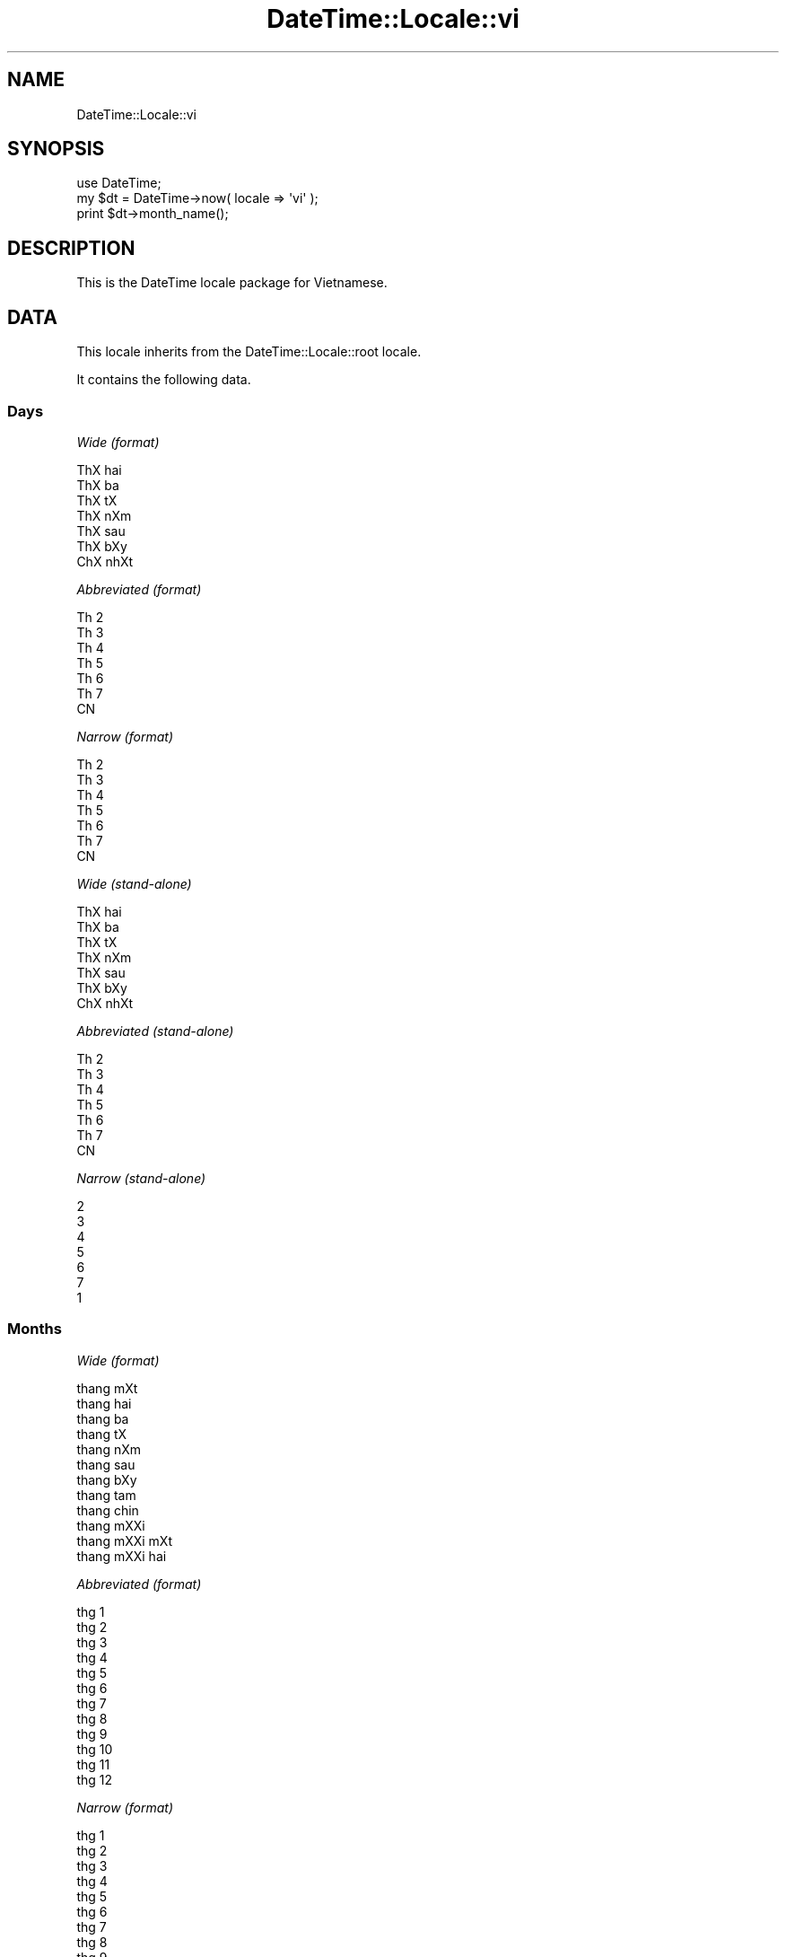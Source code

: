 .\" Automatically generated by Pod::Man 2.25 (Pod::Simple 3.20)
.\"
.\" Standard preamble:
.\" ========================================================================
.de Sp \" Vertical space (when we can't use .PP)
.if t .sp .5v
.if n .sp
..
.de Vb \" Begin verbatim text
.ft CW
.nf
.ne \\$1
..
.de Ve \" End verbatim text
.ft R
.fi
..
.\" Set up some character translations and predefined strings.  \*(-- will
.\" give an unbreakable dash, \*(PI will give pi, \*(L" will give a left
.\" double quote, and \*(R" will give a right double quote.  \*(C+ will
.\" give a nicer C++.  Capital omega is used to do unbreakable dashes and
.\" therefore won't be available.  \*(C` and \*(C' expand to `' in nroff,
.\" nothing in troff, for use with C<>.
.tr \(*W-
.ds C+ C\v'-.1v'\h'-1p'\s-2+\h'-1p'+\s0\v'.1v'\h'-1p'
.ie n \{\
.    ds -- \(*W-
.    ds PI pi
.    if (\n(.H=4u)&(1m=24u) .ds -- \(*W\h'-12u'\(*W\h'-12u'-\" diablo 10 pitch
.    if (\n(.H=4u)&(1m=20u) .ds -- \(*W\h'-12u'\(*W\h'-8u'-\"  diablo 12 pitch
.    ds L" ""
.    ds R" ""
.    ds C` ""
.    ds C' ""
'br\}
.el\{\
.    ds -- \|\(em\|
.    ds PI \(*p
.    ds L" ``
.    ds R" ''
'br\}
.\"
.\" Escape single quotes in literal strings from groff's Unicode transform.
.ie \n(.g .ds Aq \(aq
.el       .ds Aq '
.\"
.\" If the F register is turned on, we'll generate index entries on stderr for
.\" titles (.TH), headers (.SH), subsections (.SS), items (.Ip), and index
.\" entries marked with X<> in POD.  Of course, you'll have to process the
.\" output yourself in some meaningful fashion.
.ie \nF \{\
.    de IX
.    tm Index:\\$1\t\\n%\t"\\$2"
..
.    nr % 0
.    rr F
.\}
.el \{\
.    de IX
..
.\}
.\"
.\" Accent mark definitions (@(#)ms.acc 1.5 88/02/08 SMI; from UCB 4.2).
.\" Fear.  Run.  Save yourself.  No user-serviceable parts.
.    \" fudge factors for nroff and troff
.if n \{\
.    ds #H 0
.    ds #V .8m
.    ds #F .3m
.    ds #[ \f1
.    ds #] \fP
.\}
.if t \{\
.    ds #H ((1u-(\\\\n(.fu%2u))*.13m)
.    ds #V .6m
.    ds #F 0
.    ds #[ \&
.    ds #] \&
.\}
.    \" simple accents for nroff and troff
.if n \{\
.    ds ' \&
.    ds ` \&
.    ds ^ \&
.    ds , \&
.    ds ~ ~
.    ds /
.\}
.if t \{\
.    ds ' \\k:\h'-(\\n(.wu*8/10-\*(#H)'\'\h"|\\n:u"
.    ds ` \\k:\h'-(\\n(.wu*8/10-\*(#H)'\`\h'|\\n:u'
.    ds ^ \\k:\h'-(\\n(.wu*10/11-\*(#H)'^\h'|\\n:u'
.    ds , \\k:\h'-(\\n(.wu*8/10)',\h'|\\n:u'
.    ds ~ \\k:\h'-(\\n(.wu-\*(#H-.1m)'~\h'|\\n:u'
.    ds / \\k:\h'-(\\n(.wu*8/10-\*(#H)'\z\(sl\h'|\\n:u'
.\}
.    \" troff and (daisy-wheel) nroff accents
.ds : \\k:\h'-(\\n(.wu*8/10-\*(#H+.1m+\*(#F)'\v'-\*(#V'\z.\h'.2m+\*(#F'.\h'|\\n:u'\v'\*(#V'
.ds 8 \h'\*(#H'\(*b\h'-\*(#H'
.ds o \\k:\h'-(\\n(.wu+\w'\(de'u-\*(#H)/2u'\v'-.3n'\*(#[\z\(de\v'.3n'\h'|\\n:u'\*(#]
.ds d- \h'\*(#H'\(pd\h'-\w'~'u'\v'-.25m'\f2\(hy\fP\v'.25m'\h'-\*(#H'
.ds D- D\\k:\h'-\w'D'u'\v'-.11m'\z\(hy\v'.11m'\h'|\\n:u'
.ds th \*(#[\v'.3m'\s+1I\s-1\v'-.3m'\h'-(\w'I'u*2/3)'\s-1o\s+1\*(#]
.ds Th \*(#[\s+2I\s-2\h'-\w'I'u*3/5'\v'-.3m'o\v'.3m'\*(#]
.ds ae a\h'-(\w'a'u*4/10)'e
.ds Ae A\h'-(\w'A'u*4/10)'E
.    \" corrections for vroff
.if v .ds ~ \\k:\h'-(\\n(.wu*9/10-\*(#H)'\s-2\u~\d\s+2\h'|\\n:u'
.if v .ds ^ \\k:\h'-(\\n(.wu*10/11-\*(#H)'\v'-.4m'^\v'.4m'\h'|\\n:u'
.    \" for low resolution devices (crt and lpr)
.if \n(.H>23 .if \n(.V>19 \
\{\
.    ds : e
.    ds 8 ss
.    ds o a
.    ds d- d\h'-1'\(ga
.    ds D- D\h'-1'\(hy
.    ds th \o'bp'
.    ds Th \o'LP'
.    ds ae ae
.    ds Ae AE
.\}
.rm #[ #] #H #V #F C
.\" ========================================================================
.\"
.IX Title "DateTime::Locale::vi 3"
.TH DateTime::Locale::vi 3 "2013-08-18" "perl v5.16.2" "User Contributed Perl Documentation"
.\" For nroff, turn off justification.  Always turn off hyphenation; it makes
.\" way too many mistakes in technical documents.
.if n .ad l
.nh
.SH "NAME"
DateTime::Locale::vi
.SH "SYNOPSIS"
.IX Header "SYNOPSIS"
.Vb 1
\&  use DateTime;
\&
\&  my $dt = DateTime\->now( locale => \*(Aqvi\*(Aq );
\&  print $dt\->month_name();
.Ve
.SH "DESCRIPTION"
.IX Header "DESCRIPTION"
This is the DateTime locale package for Vietnamese.
.SH "DATA"
.IX Header "DATA"
This locale inherits from the DateTime::Locale::root locale.
.PP
It contains the following data.
.SS "Days"
.IX Subsection "Days"
\fIWide (format)\fR
.IX Subsection "Wide (format)"
.PP
.Vb 7
\&  ThX hai
\&  ThX ba
\&  ThX tX
\&  ThX nXm
\&  ThX sa\*'u
\&  ThX bXy
\&  ChX nhXt
.Ve
.PP
\fIAbbreviated (format)\fR
.IX Subsection "Abbreviated (format)"
.PP
.Vb 7
\&  Th 2
\&  Th 3
\&  Th 4
\&  Th 5
\&  Th 6
\&  Th 7
\&  CN
.Ve
.PP
\fINarrow (format)\fR
.IX Subsection "Narrow (format)"
.PP
.Vb 7
\&  Th 2
\&  Th 3
\&  Th 4
\&  Th 5
\&  Th 6
\&  Th 7
\&  CN
.Ve
.PP
\fIWide (stand-alone)\fR
.IX Subsection "Wide (stand-alone)"
.PP
.Vb 7
\&  ThX hai
\&  ThX ba
\&  ThX tX
\&  ThX nXm
\&  ThX sa\*'u
\&  ThX bXy
\&  ChX nhXt
.Ve
.PP
\fIAbbreviated (stand-alone)\fR
.IX Subsection "Abbreviated (stand-alone)"
.PP
.Vb 7
\&  Th 2
\&  Th 3
\&  Th 4
\&  Th 5
\&  Th 6
\&  Th 7
\&  CN
.Ve
.PP
\fINarrow (stand-alone)\fR
.IX Subsection "Narrow (stand-alone)"
.PP
.Vb 7
\&  2
\&  3
\&  4
\&  5
\&  6
\&  7
\&  1
.Ve
.SS "Months"
.IX Subsection "Months"
\fIWide (format)\fR
.IX Subsection "Wide (format)"
.PP
.Vb 12
\&  tha\*'ng mXt
\&  tha\*'ng hai
\&  tha\*'ng ba
\&  tha\*'ng tX
\&  tha\*'ng nXm
\&  tha\*'ng sa\*'u
\&  tha\*'ng bXy
\&  tha\*'ng ta\*'m
\&  tha\*'ng chi\*'n
\&  tha\*'ng mXXi
\&  tha\*'ng mXXi mXt
\&  tha\*'ng mXXi hai
.Ve
.PP
\fIAbbreviated (format)\fR
.IX Subsection "Abbreviated (format)"
.PP
.Vb 12
\&  thg 1
\&  thg 2
\&  thg 3
\&  thg 4
\&  thg 5
\&  thg 6
\&  thg 7
\&  thg 8
\&  thg 9
\&  thg 10
\&  thg 11
\&  thg 12
.Ve
.PP
\fINarrow (format)\fR
.IX Subsection "Narrow (format)"
.PP
.Vb 12
\&  thg 1
\&  thg 2
\&  thg 3
\&  thg 4
\&  thg 5
\&  thg 6
\&  thg 7
\&  thg 8
\&  thg 9
\&  thg 10
\&  thg 11
\&  thg 12
.Ve
.PP
\fIWide (stand-alone)\fR
.IX Subsection "Wide (stand-alone)"
.PP
.Vb 12
\&  tha\*'ng mXt
\&  tha\*'ng hai
\&  tha\*'ng ba
\&  tha\*'ng tX
\&  tha\*'ng nXm
\&  tha\*'ng sa\*'u
\&  tha\*'ng bXy
\&  tha\*'ng ta\*'m
\&  tha\*'ng chi\*'n
\&  tha\*'ng mXXi
\&  tha\*'ng mXXi mXt
\&  tha\*'ng mXXi hai
.Ve
.PP
\fIAbbreviated (stand-alone)\fR
.IX Subsection "Abbreviated (stand-alone)"
.PP
.Vb 12
\&  thg 1
\&  thg 2
\&  thg 3
\&  thg 4
\&  thg 5
\&  thg 6
\&  thg 7
\&  thg 8
\&  thg 9
\&  thg 10
\&  thg 11
\&  thg 12
.Ve
.PP
\fINarrow (stand-alone)\fR
.IX Subsection "Narrow (stand-alone)"
.PP
.Vb 12
\&  1
\&  2
\&  3
\&  4
\&  5
\&  6
\&  7
\&  8
\&  9
\&  10
\&  11
\&  12
.Ve
.SS "Quarters"
.IX Subsection "Quarters"
\fIWide (format)\fR
.IX Subsection "Wide (format)"
.PP
.Vb 4
\&  Q1
\&  Q2
\&  Q3
\&  Q4
.Ve
.PP
\fIAbbreviated (format)\fR
.IX Subsection "Abbreviated (format)"
.PP
.Vb 4
\&  Q1
\&  Q2
\&  Q3
\&  Q4
.Ve
.PP
\fINarrow (format)\fR
.IX Subsection "Narrow (format)"
.PP
.Vb 4
\&  1
\&  2
\&  3
\&  4
.Ve
.PP
\fIWide (stand-alone)\fR
.IX Subsection "Wide (stand-alone)"
.PP
.Vb 4
\&  Q1
\&  Q2
\&  Q3
\&  Q4
.Ve
.PP
\fIAbbreviated (stand-alone)\fR
.IX Subsection "Abbreviated (stand-alone)"
.PP
.Vb 4
\&  Q1
\&  Q2
\&  Q3
\&  Q4
.Ve
.PP
\fINarrow (stand-alone)\fR
.IX Subsection "Narrow (stand-alone)"
.PP
.Vb 4
\&  1
\&  2
\&  3
\&  4
.Ve
.SS "Eras"
.IX Subsection "Eras"
\fIWide\fR
.IX Subsection "Wide"
.PP
.Vb 2
\&  BCE
\&  CE
.Ve
.PP
\fIAbbreviated\fR
.IX Subsection "Abbreviated"
.PP
.Vb 2
\&  tr. CN
\&  sau CN
.Ve
.PP
\fINarrow\fR
.IX Subsection "Narrow"
.PP
.Vb 2
\&  tr. CN
\&  sau CN
.Ve
.SS "Date Formats"
.IX Subsection "Date Formats"
\fIFull\fR
.IX Subsection "Full"
.PP
.Vb 3
\&   2008\-02\-05T18:30:30 = ThX ba, nga\*`y 05 tha\*'ng hai nXm 2008
\&   1995\-12\-22T09:05:02 = ThX sa\*'u, nga\*`y 22 tha\*'ng mXXi hai nXm 1995
\&  \-0010\-09\-15T04:44:23 = ThX bXy, nga\*`y 15 tha\*'ng chi\*'n nXm \-10
.Ve
.PP
\fILong\fR
.IX Subsection "Long"
.PP
.Vb 3
\&   2008\-02\-05T18:30:30 = Nga\*`y 05 tha\*'ng 2 nXm 2008
\&   1995\-12\-22T09:05:02 = Nga\*`y 22 tha\*'ng 12 nXm 1995
\&  \-0010\-09\-15T04:44:23 = Nga\*`y 15 tha\*'ng 9 nXm \-10
.Ve
.PP
\fIMedium\fR
.IX Subsection "Medium"
.PP
.Vb 3
\&   2008\-02\-05T18:30:30 = 05\-02\-2008
\&   1995\-12\-22T09:05:02 = 22\-12\-1995
\&  \-0010\-09\-15T04:44:23 = 15\-09\-\-010
.Ve
.PP
\fIShort\fR
.IX Subsection "Short"
.PP
.Vb 3
\&   2008\-02\-05T18:30:30 = 05/02/2008
\&   1995\-12\-22T09:05:02 = 22/12/1995
\&  \-0010\-09\-15T04:44:23 = 15/09/\-010
.Ve
.PP
\fIDefault\fR
.IX Subsection "Default"
.PP
.Vb 3
\&   2008\-02\-05T18:30:30 = 05\-02\-2008
\&   1995\-12\-22T09:05:02 = 22\-12\-1995
\&  \-0010\-09\-15T04:44:23 = 15\-09\-\-010
.Ve
.SS "Time Formats"
.IX Subsection "Time Formats"
\fIFull\fR
.IX Subsection "Full"
.PP
.Vb 3
\&   2008\-02\-05T18:30:30 = 18:30:30 UTC
\&   1995\-12\-22T09:05:02 = 09:05:02 UTC
\&  \-0010\-09\-15T04:44:23 = 04:44:23 UTC
.Ve
.PP
\fILong\fR
.IX Subsection "Long"
.PP
.Vb 3
\&   2008\-02\-05T18:30:30 = 18:30:30 UTC
\&   1995\-12\-22T09:05:02 = 09:05:02 UTC
\&  \-0010\-09\-15T04:44:23 = 04:44:23 UTC
.Ve
.PP
\fIMedium\fR
.IX Subsection "Medium"
.PP
.Vb 3
\&   2008\-02\-05T18:30:30 = 18:30:30
\&   1995\-12\-22T09:05:02 = 09:05:02
\&  \-0010\-09\-15T04:44:23 = 04:44:23
.Ve
.PP
\fIShort\fR
.IX Subsection "Short"
.PP
.Vb 3
\&   2008\-02\-05T18:30:30 = 18:30
\&   1995\-12\-22T09:05:02 = 09:05
\&  \-0010\-09\-15T04:44:23 = 04:44
.Ve
.PP
\fIDefault\fR
.IX Subsection "Default"
.PP
.Vb 3
\&   2008\-02\-05T18:30:30 = 18:30:30
\&   1995\-12\-22T09:05:02 = 09:05:02
\&  \-0010\-09\-15T04:44:23 = 04:44:23
.Ve
.SS "Datetime Formats"
.IX Subsection "Datetime Formats"
\fIFull\fR
.IX Subsection "Full"
.PP
.Vb 3
\&   2008\-02\-05T18:30:30 = 18:30:30 UTC ThX ba, nga\*`y 05 tha\*'ng hai nXm 2008
\&   1995\-12\-22T09:05:02 = 09:05:02 UTC ThX sa\*'u, nga\*`y 22 tha\*'ng mXXi hai nXm 1995
\&  \-0010\-09\-15T04:44:23 = 04:44:23 UTC ThX bXy, nga\*`y 15 tha\*'ng chi\*'n nXm \-10
.Ve
.PP
\fILong\fR
.IX Subsection "Long"
.PP
.Vb 3
\&   2008\-02\-05T18:30:30 = 18:30:30 UTC Nga\*`y 05 tha\*'ng 2 nXm 2008
\&   1995\-12\-22T09:05:02 = 09:05:02 UTC Nga\*`y 22 tha\*'ng 12 nXm 1995
\&  \-0010\-09\-15T04:44:23 = 04:44:23 UTC Nga\*`y 15 tha\*'ng 9 nXm \-10
.Ve
.PP
\fIMedium\fR
.IX Subsection "Medium"
.PP
.Vb 3
\&   2008\-02\-05T18:30:30 = 18:30:30 05\-02\-2008
\&   1995\-12\-22T09:05:02 = 09:05:02 22\-12\-1995
\&  \-0010\-09\-15T04:44:23 = 04:44:23 15\-09\-\-010
.Ve
.PP
\fIShort\fR
.IX Subsection "Short"
.PP
.Vb 3
\&   2008\-02\-05T18:30:30 = 18:30 05/02/2008
\&   1995\-12\-22T09:05:02 = 09:05 22/12/1995
\&  \-0010\-09\-15T04:44:23 = 04:44 15/09/\-010
.Ve
.PP
\fIDefault\fR
.IX Subsection "Default"
.PP
.Vb 3
\&   2008\-02\-05T18:30:30 = 18:30:30 05\-02\-2008
\&   1995\-12\-22T09:05:02 = 09:05:02 22\-12\-1995
\&  \-0010\-09\-15T04:44:23 = 04:44:23 15\-09\-\-010
.Ve
.SS "Available Formats"
.IX Subsection "Available Formats"
\fId (d)\fR
.IX Subsection "d (d)"
.PP
.Vb 3
\&   2008\-02\-05T18:30:30 = 5
\&   1995\-12\-22T09:05:02 = 22
\&  \-0010\-09\-15T04:44:23 = 15
.Ve
.PP
\fIEEEd (d \s-1EEE\s0)\fR
.IX Subsection "EEEd (d EEE)"
.PP
.Vb 3
\&   2008\-02\-05T18:30:30 = 5 Th 3
\&   1995\-12\-22T09:05:02 = 22 Th 6
\&  \-0010\-09\-15T04:44:23 = 15 Th 7
.Ve
.PP
\fIH (H)\fR
.IX Subsection "H (H)"
.PP
.Vb 3
\&   2008\-02\-05T18:30:30 = 18
\&   1995\-12\-22T09:05:02 = 9
\&  \-0010\-09\-15T04:44:23 = 4
.Ve
.PP
\fIHHmm (HH:mm)\fR
.IX Subsection "HHmm (HH:mm)"
.PP
.Vb 3
\&   2008\-02\-05T18:30:30 = 18:30
\&   1995\-12\-22T09:05:02 = 09:05
\&  \-0010\-09\-15T04:44:23 = 04:44
.Ve
.PP
\fIHHmmss (HH:mm:ss)\fR
.IX Subsection "HHmmss (HH:mm:ss)"
.PP
.Vb 3
\&   2008\-02\-05T18:30:30 = 18:30:30
\&   1995\-12\-22T09:05:02 = 09:05:02
\&  \-0010\-09\-15T04:44:23 = 04:44:23
.Ve
.PP
\fIHm (H:mm)\fR
.IX Subsection "Hm (H:mm)"
.PP
.Vb 3
\&   2008\-02\-05T18:30:30 = 18:30
\&   1995\-12\-22T09:05:02 = 9:05
\&  \-0010\-09\-15T04:44:23 = 4:44
.Ve
.PP
\fIhm (h:mm a)\fR
.IX Subsection "hm (h:mm a)"
.PP
.Vb 3
\&   2008\-02\-05T18:30:30 = 6:30 CH
\&   1995\-12\-22T09:05:02 = 9:05 SA
\&  \-0010\-09\-15T04:44:23 = 4:44 SA
.Ve
.PP
\fIHms (H:mm:ss)\fR
.IX Subsection "Hms (H:mm:ss)"
.PP
.Vb 3
\&   2008\-02\-05T18:30:30 = 18:30:30
\&   1995\-12\-22T09:05:02 = 9:05:02
\&  \-0010\-09\-15T04:44:23 = 4:44:23
.Ve
.PP
\fIhms (h:mm:ss a)\fR
.IX Subsection "hms (h:mm:ss a)"
.PP
.Vb 3
\&   2008\-02\-05T18:30:30 = 6:30:30 CH
\&   1995\-12\-22T09:05:02 = 9:05:02 SA
\&  \-0010\-09\-15T04:44:23 = 4:44:23 SA
.Ve
.PP
\fIM (L)\fR
.IX Subsection "M (L)"
.PP
.Vb 3
\&   2008\-02\-05T18:30:30 = 2
\&   1995\-12\-22T09:05:02 = 12
\&  \-0010\-09\-15T04:44:23 = 9
.Ve
.PP
\fIMd (d\-M)\fR
.IX Subsection "Md (d-M)"
.PP
.Vb 3
\&   2008\-02\-05T18:30:30 = 5\-2
\&   1995\-12\-22T09:05:02 = 22\-12
\&  \-0010\-09\-15T04:44:23 = 15\-9
.Ve
.PP
\fIMEd (E, d\-M)\fR
.IX Subsection "MEd (E, d-M)"
.PP
.Vb 3
\&   2008\-02\-05T18:30:30 = Th 3, 5\-2
\&   1995\-12\-22T09:05:02 = Th 6, 22\-12
\&  \-0010\-09\-15T04:44:23 = Th 7, 15\-9
.Ve
.PP
\fIMMdd (dd-MM)\fR
.IX Subsection "MMdd (dd-MM)"
.PP
.Vb 3
\&   2008\-02\-05T18:30:30 = 05\-02
\&   1995\-12\-22T09:05:02 = 22\-12
\&  \-0010\-09\-15T04:44:23 = 15\-09
.Ve
.PP
\fI\s-1MMM\s0 (\s-1LLL\s0)\fR
.IX Subsection "MMM (LLL)"
.PP
.Vb 3
\&   2008\-02\-05T18:30:30 = thg 2
\&   1995\-12\-22T09:05:02 = thg 12
\&  \-0010\-09\-15T04:44:23 = thg 9
.Ve
.PP
\fIMMMd (d \s-1MMM\s0)\fR
.IX Subsection "MMMd (d MMM)"
.PP
.Vb 3
\&   2008\-02\-05T18:30:30 = 5 thg 2
\&   1995\-12\-22T09:05:02 = 22 thg 12
\&  \-0010\-09\-15T04:44:23 = 15 thg 9
.Ve
.PP
\fIMMMEd (E d \s-1MMM\s0)\fR
.IX Subsection "MMMEd (E d MMM)"
.PP
.Vb 3
\&   2008\-02\-05T18:30:30 = Th 3 5 thg 2
\&   1995\-12\-22T09:05:02 = Th 6 22 thg 12
\&  \-0010\-09\-15T04:44:23 = Th 7 15 thg 9
.Ve
.PP
\fIMMMMd (d \s-1MMMM\s0)\fR
.IX Subsection "MMMMd (d MMMM)"
.PP
.Vb 3
\&   2008\-02\-05T18:30:30 = 5 tha\*'ng hai
\&   1995\-12\-22T09:05:02 = 22 tha\*'ng mXXi hai
\&  \-0010\-09\-15T04:44:23 = 15 tha\*'ng chi\*'n
.Ve
.PP
\fIMMMMEd (E d \s-1MMMM\s0)\fR
.IX Subsection "MMMMEd (E d MMMM)"
.PP
.Vb 3
\&   2008\-02\-05T18:30:30 = Th 3 5 tha\*'ng hai
\&   1995\-12\-22T09:05:02 = Th 6 22 tha\*'ng mXXi hai
\&  \-0010\-09\-15T04:44:23 = Th 7 15 tha\*'ng chi\*'n
.Ve
.PP
\fImmss (mm:ss)\fR
.IX Subsection "mmss (mm:ss)"
.PP
.Vb 3
\&   2008\-02\-05T18:30:30 = 30:30
\&   1995\-12\-22T09:05:02 = 05:02
\&  \-0010\-09\-15T04:44:23 = 44:23
.Ve
.PP
\fIms (mm:ss)\fR
.IX Subsection "ms (mm:ss)"
.PP
.Vb 3
\&   2008\-02\-05T18:30:30 = 30:30
\&   1995\-12\-22T09:05:02 = 05:02
\&  \-0010\-09\-15T04:44:23 = 44:23
.Ve
.PP
\fIy (y)\fR
.IX Subsection "y (y)"
.PP
.Vb 3
\&   2008\-02\-05T18:30:30 = 2008
\&   1995\-12\-22T09:05:02 = 1995
\&  \-0010\-09\-15T04:44:23 = \-10
.Ve
.PP
\fIyM (y\-M)\fR
.IX Subsection "yM (y-M)"
.PP
.Vb 3
\&   2008\-02\-05T18:30:30 = 2008\-2
\&   1995\-12\-22T09:05:02 = 1995\-12
\&  \-0010\-09\-15T04:44:23 = \-10\-9
.Ve
.PP
\fIyMEd (\s-1EEE\s0, d\-M-yyyy)\fR
.IX Subsection "yMEd (EEE, d-M-yyyy)"
.PP
.Vb 3
\&   2008\-02\-05T18:30:30 = Th 3, 5\-2\-2008
\&   1995\-12\-22T09:05:02 = Th 6, 22\-12\-1995
\&  \-0010\-09\-15T04:44:23 = Th 7, 15\-9\-\-010
.Ve
.PP
\fIyMMM (\s-1MMM\s0 y)\fR
.IX Subsection "yMMM (MMM y)"
.PP
.Vb 3
\&   2008\-02\-05T18:30:30 = thg 2 2008
\&   1995\-12\-22T09:05:02 = thg 12 1995
\&  \-0010\-09\-15T04:44:23 = thg 9 \-10
.Ve
.PP
\fIyMMMEd (\s-1EEE\s0, d \s-1MMM\s0 y)\fR
.IX Subsection "yMMMEd (EEE, d MMM y)"
.PP
.Vb 3
\&   2008\-02\-05T18:30:30 = Th 3, 5 thg 2 2008
\&   1995\-12\-22T09:05:02 = Th 6, 22 thg 12 1995
\&  \-0010\-09\-15T04:44:23 = Th 7, 15 thg 9 \-10
.Ve
.PP
\fIyMMMM (\s-1MMMM\s0 y)\fR
.IX Subsection "yMMMM (MMMM y)"
.PP
.Vb 3
\&   2008\-02\-05T18:30:30 = tha\*'ng hai 2008
\&   1995\-12\-22T09:05:02 = tha\*'ng mXXi hai 1995
\&  \-0010\-09\-15T04:44:23 = tha\*'ng chi\*'n \-10
.Ve
.PP
\fIyQ (Q yyyy)\fR
.IX Subsection "yQ (Q yyyy)"
.PP
.Vb 3
\&   2008\-02\-05T18:30:30 = 1 2008
\&   1995\-12\-22T09:05:02 = 4 1995
\&  \-0010\-09\-15T04:44:23 = 3 \-010
.Ve
.PP
\fIyQQQ (\s-1QQQ\s0 y)\fR
.IX Subsection "yQQQ (QQQ y)"
.PP
.Vb 3
\&   2008\-02\-05T18:30:30 = Q1 2008
\&   1995\-12\-22T09:05:02 = Q4 1995
\&  \-0010\-09\-15T04:44:23 = Q3 \-10
.Ve
.PP
\fIyyQ (Q yy)\fR
.IX Subsection "yyQ (Q yy)"
.PP
.Vb 3
\&   2008\-02\-05T18:30:30 = 1 08
\&   1995\-12\-22T09:05:02 = 4 95
\&  \-0010\-09\-15T04:44:23 = 3 \-10
.Ve
.PP
\fIyyyy (y)\fR
.IX Subsection "yyyy (y)"
.PP
.Vb 3
\&   2008\-02\-05T18:30:30 = 2008
\&   1995\-12\-22T09:05:02 = 1995
\&  \-0010\-09\-15T04:44:23 = \-10
.Ve
.PP
\fIyyyyMM (MM-yyyy)\fR
.IX Subsection "yyyyMM (MM-yyyy)"
.PP
.Vb 3
\&   2008\-02\-05T18:30:30 = 02\-2008
\&   1995\-12\-22T09:05:02 = 12\-1995
\&  \-0010\-09\-15T04:44:23 = 09\-\-010
.Ve
.SS "Miscellaneous"
.IX Subsection "Miscellaneous"
\fIPrefers 24 hour time?\fR
.IX Subsection "Prefers 24 hour time?"
.PP
Yes
.PP
\fILocal first day of the week\fR
.IX Subsection "Local first day of the week"
.PP
ThX hai
.SH "SUPPORT"
.IX Header "SUPPORT"
See DateTime::Locale.
.SH "AUTHOR"
.IX Header "AUTHOR"
Dave Rolsky <autarch@urth.org>
.SH "COPYRIGHT"
.IX Header "COPYRIGHT"
Copyright (c) 2008 David Rolsky. All rights reserved. This program is
free software; you can redistribute it and/or modify it under the same
terms as Perl itself.
.PP
This module was generated from data provided by the \s-1CLDR\s0 project, see
the \s-1LICENSE\s0.cldr in this distribution for details on the \s-1CLDR\s0 data's
license.
